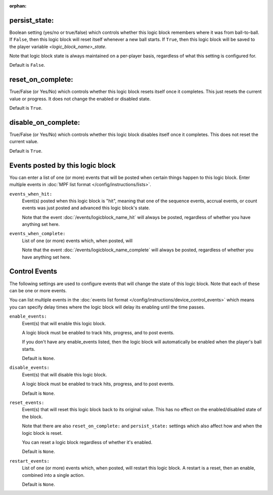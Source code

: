 :orphan:

persist_state:
~~~~~~~~~~~~~~

Boolean setting (yes/no or true/false) which controls whether this logic block
remembers where it was from ball-to-ball. If ``False``, then this logic block will
reset itself whenever a new ball starts. If ``True``, then this logic block will
be saved to the player variable *<logic_block_name>_state*.


Note that logic block state is always maintained on a per-player basis,
regardless of what this setting is configured for.

Default is ``False``.

reset_on_complete:
~~~~~~~~~~~~~~~~~~

True/False (or Yes/No) which controls whether this logic block resets itself
once it completes. This just resets the current value or progress. It does
not change the enabled or disabled state.

Default is ``True``.

disable_on_complete:
~~~~~~~~~~~~~~~~~~~~

True/False (or Yes/No) which controls whether this logic block disables
itself once it completes. This does not reset the current value.

Default is ``True``.

Events posted by this logic block
~~~~~~~~~~~~~~~~~~~~~~~~~~~~~~~~~

You can enter a list of one (or more) events that will be posted when certain
things happen to this logic block. Enter multiple events in
:doc:`MPF list format </config/instructions/lists>`.

``events_when_hit:``
   Event(s) posted when this logic block is "hit", meaning that one of the
   sequence events, accrual events, or count events was just posted and
   advanced this logic block's state.

   Note that the event :doc:`/events/logicblock_name_hit` will always be
   posted, regardless of whether you have anything set here.

``events_when_complete:``
   List of one (or more) events which, when posted, will

   Note that the event :doc:`/events/logicblock_name_complete` will always be
   posted, regardless of whether you have anything set here.

Control Events
~~~~~~~~~~~~~~

The following settings are used to configure events that will change the state
of this logic block. Note that each of these can be one or more events.

You can list multiple events in the :doc:`events list format </config/instructions/device_control_events>`
which means you can specify delay times where the logic block will delay its
enabling until the time passes.

``enable_events:``
   Event(s) that will enable this logic block.

   A logic block must be enabled to track hits, progress, and to post events.

   If you don't have any enable_events listed, then the logic block will automatically
   be enabled when the player's ball starts.

   Default is ``None``.

``disable_events:``
   Event(s) that will disable this logic block.

   A logic block must be enabled to track hits, progress, and to post events.

   Default is ``None``.

``reset_events:``
   Event(s) that will reset this logic block back to its original value. This
   has no effect on the enabled/disabled state of the block.

   Note that there are also ``reset_on_complete:`` and ``persist_state:`` settings
   which also affect how and when the logic block is reset.

   You can reset a logic block regardless of whether it's enabled.

   Default is ``None``.

``restart_events:``
   List of one (or more) events which, when posted, will restart this logic
   block. A restart is a reset, then an enable, combined into a single action.

   Default is ``None``.





